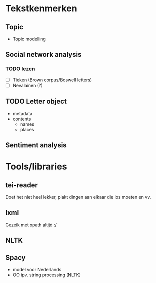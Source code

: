 * Tekstkenmerken
** Topic
- Topic modelling
** Social network analysis
*** TODO lezen
- [ ] Tieken (Brown corpus/Boswell letters)
- [ ] Nevalainen (?)
** TODO Letter object
+ metadata
+ contents
  - names
  - places
** Sentiment analysis
* Tools/libraries
** tei-reader
Doet het niet heel lekker, plakt dingen aan elkaar die los moeten en vv.
** lxml
Gezeik met xpath altijd :/
** NLTK
** Spacy
- model voor Nederlands
- OO ipv. string processing (NLTK)
